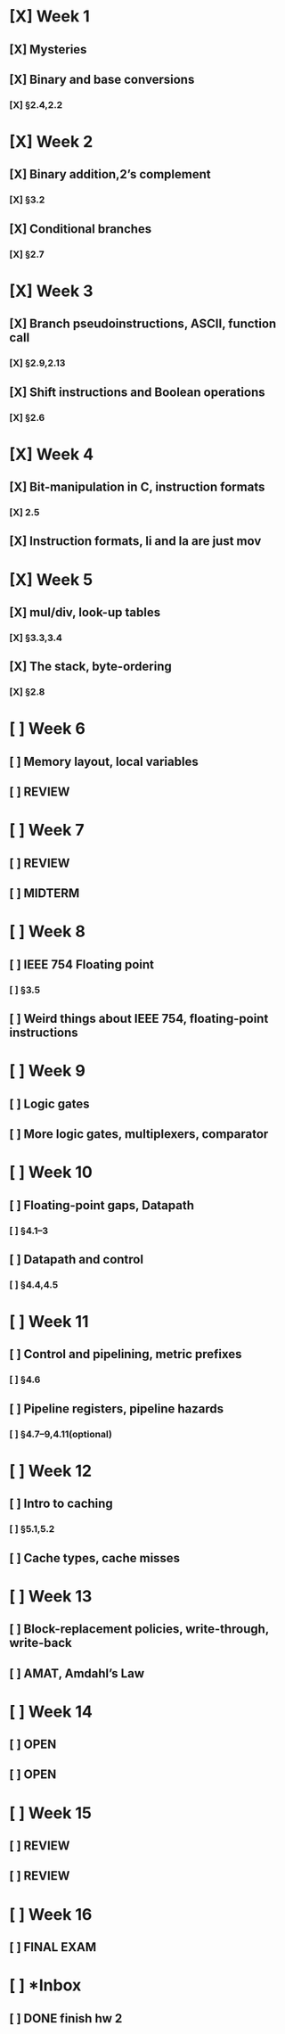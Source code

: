 * [X] Week 1
** [X] Mysteries
** [X] Binary and base conversions
*** [X] §2.4,2.2
* [X] Week 2
** [X] Binary addition,2’s complement
*** [X] §3.2
** [X] Conditional branches
*** [X] §2.7
* [X] Week 3
** [X] Branch pseudoinstructions, ASCII, function call
*** [X] §2.9,2.13
** [X] Shift instructions and Boolean operations
*** [X] §2.6
* [X] Week 4
** [X] Bit-manipulation in C, instruction formats
*** [X] 2.5
** [X] Instruction formats, li and la are just mov
* [X] Week 5
** [X] mul/div, look-up tables
*** [X] §3.3,3.4
** [X] The stack, byte-ordering
*** [X] §2.8
* [ ] Week 6
** [ ] Memory layout, local variables
** [ ] REVIEW
* [ ] Week 7
** [ ] REVIEW
** [ ] MIDTERM
* [ ] Week 8
** [ ] IEEE 754 Floating point
*** [ ] §3.5
** [ ] Weird things about IEEE 754, floating-point instructions
* [ ] Week 9
** [ ] Logic gates
** [ ] More logic gates, multiplexers, comparator
* [ ] Week 10
** [ ] Floating-point gaps, Datapath
*** [ ] §4.1–3
** [ ] Datapath and control
*** [ ] §4.4,4.5
* [ ] Week 11
** [ ] Control and pipelining, metric prefixes
*** [ ] §4.6
** [ ] Pipeline registers, pipeline hazards
*** [ ] §4.7–9,4.11(optional)
* [ ] Week 12
** [ ] Intro to caching
*** [ ] §5.1,5.2
** [ ] Cache types, cache misses
* [ ] Week 13
** [ ] Block-replacement policies, write-through, write-back
** [ ] AMAT, Amdahl’s Law
* [ ] Week 14
** [ ] OPEN
** [ ] OPEN
* [ ] Week 15
** [ ] REVIEW
** [ ] REVIEW
* [ ] Week 16
** [ ] FINAL EXAM
* [ ] *Inbox
** [ ] DONE finish hw 2
